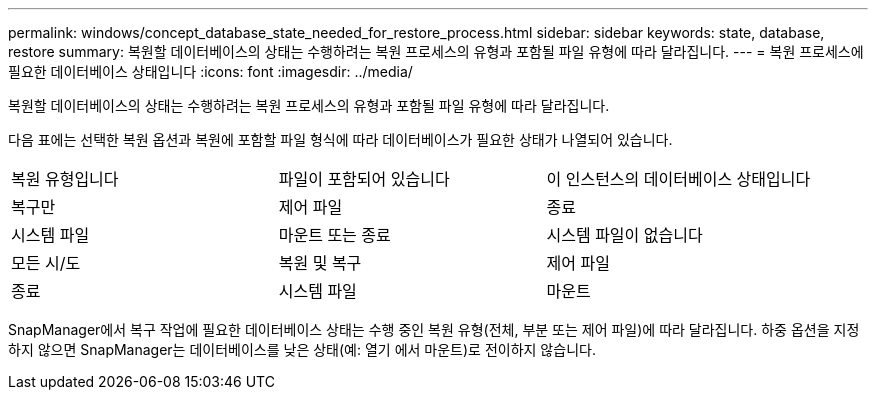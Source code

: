 ---
permalink: windows/concept_database_state_needed_for_restore_process.html 
sidebar: sidebar 
keywords: state, database, restore 
summary: 복원할 데이터베이스의 상태는 수행하려는 복원 프로세스의 유형과 포함될 파일 유형에 따라 달라집니다. 
---
= 복원 프로세스에 필요한 데이터베이스 상태입니다
:icons: font
:imagesdir: ../media/


[role="lead"]
복원할 데이터베이스의 상태는 수행하려는 복원 프로세스의 유형과 포함될 파일 유형에 따라 달라집니다.

다음 표에는 선택한 복원 옵션과 복원에 포함할 파일 형식에 따라 데이터베이스가 필요한 상태가 나열되어 있습니다.

|===


| 복원 유형입니다 | 파일이 포함되어 있습니다 | 이 인스턴스의 데이터베이스 상태입니다 


 a| 
복구만
 a| 
제어 파일
 a| 
종료



 a| 
시스템 파일
 a| 
마운트 또는 종료
 a| 
시스템 파일이 없습니다



 a| 
모든 시/도
 a| 
복원 및 복구
 a| 
제어 파일



 a| 
종료
 a| 
시스템 파일
 a| 
마운트

|===
SnapManager에서 복구 작업에 필요한 데이터베이스 상태는 수행 중인 복원 유형(전체, 부분 또는 제어 파일)에 따라 달라집니다. 하중 옵션을 지정하지 않으면 SnapManager는 데이터베이스를 낮은 상태(예: 열기 에서 마운트)로 전이하지 않습니다.
